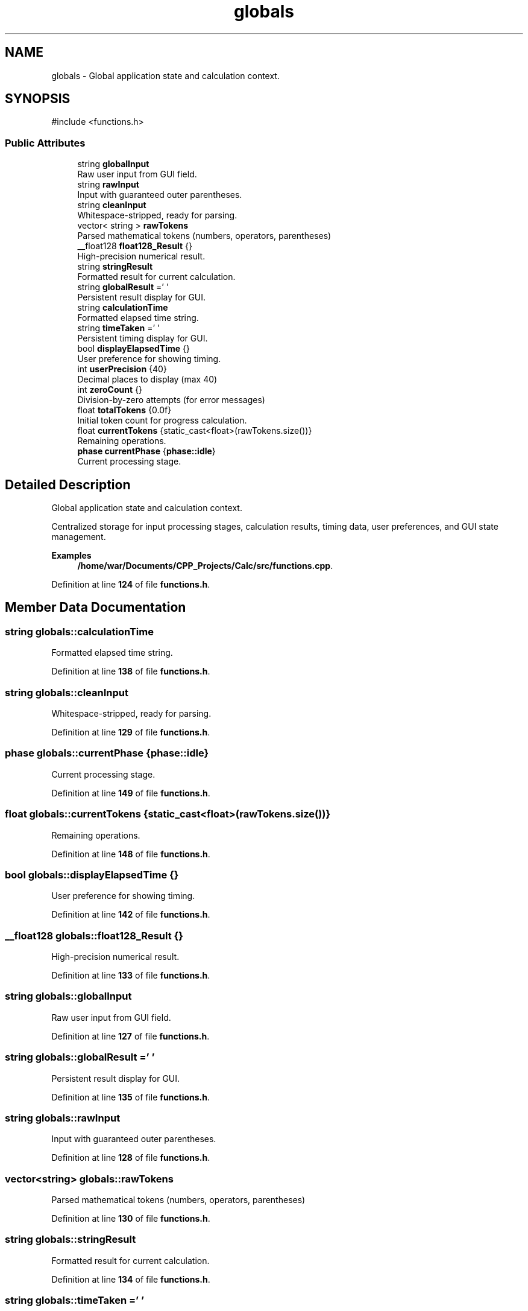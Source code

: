 .TH "globals" 3 "Version 1.0" "Calc_128" \" -*- nroff -*-
.ad l
.nh
.SH NAME
globals \- Global application state and calculation context\&.  

.SH SYNOPSIS
.br
.PP
.PP
\fR#include <functions\&.h>\fP
.SS "Public Attributes"

.in +1c
.ti -1c
.RI "string \fBglobalInput\fP"
.br
.RI "Raw user input from GUI field\&. "
.ti -1c
.RI "string \fBrawInput\fP"
.br
.RI "Input with guaranteed outer parentheses\&. "
.ti -1c
.RI "string \fBcleanInput\fP"
.br
.RI "Whitespace-stripped, ready for parsing\&. "
.ti -1c
.RI "vector< string > \fBrawTokens\fP"
.br
.RI "Parsed mathematical tokens (numbers, operators, parentheses) "
.ti -1c
.RI "__float128 \fBfloat128_Result\fP {}"
.br
.RI "High-precision numerical result\&. "
.ti -1c
.RI "string \fBstringResult\fP"
.br
.RI "Formatted result for current calculation\&. "
.ti -1c
.RI "string \fBglobalResult\fP =' '"
.br
.RI "Persistent result display for GUI\&. "
.ti -1c
.RI "string \fBcalculationTime\fP"
.br
.RI "Formatted elapsed time string\&. "
.ti -1c
.RI "string \fBtimeTaken\fP =' '"
.br
.RI "Persistent timing display for GUI\&. "
.ti -1c
.RI "bool \fBdisplayElapsedTime\fP {}"
.br
.RI "User preference for showing timing\&. "
.ti -1c
.RI "int \fBuserPrecision\fP {40}"
.br
.RI "Decimal places to display (max 40) "
.ti -1c
.RI "int \fBzeroCount\fP {}"
.br
.RI "Division-by-zero attempts (for error messages) "
.ti -1c
.RI "float \fBtotalTokens\fP {0\&.0f}"
.br
.RI "Initial token count for progress calculation\&. "
.ti -1c
.RI "float \fBcurrentTokens\fP {static_cast<float>(rawTokens\&.size())}"
.br
.RI "Remaining operations\&. "
.ti -1c
.RI "\fBphase\fP \fBcurrentPhase\fP {\fBphase::idle\fP}"
.br
.RI "Current processing stage\&. "
.in -1c
.SH "Detailed Description"
.PP 
Global application state and calculation context\&. 

Centralized storage for input processing stages, calculation results, timing data, user preferences, and GUI state management\&. 
.PP
\fBExamples\fP
.in +1c
\fB/home/war/Documents/CPP_Projects/Calc/src/functions\&.cpp\fP\&.
.PP
Definition at line \fB124\fP of file \fBfunctions\&.h\fP\&.
.SH "Member Data Documentation"
.PP 
.SS "string globals::calculationTime"

.PP
Formatted elapsed time string\&. 
.PP
Definition at line \fB138\fP of file \fBfunctions\&.h\fP\&.
.SS "string globals::cleanInput"

.PP
Whitespace-stripped, ready for parsing\&. 
.PP
Definition at line \fB129\fP of file \fBfunctions\&.h\fP\&.
.SS "\fBphase\fP globals::currentPhase {\fBphase::idle\fP}"

.PP
Current processing stage\&. 
.PP
Definition at line \fB149\fP of file \fBfunctions\&.h\fP\&.
.SS "float globals::currentTokens {static_cast<float>(rawTokens\&.size())}"

.PP
Remaining operations\&. 
.PP
Definition at line \fB148\fP of file \fBfunctions\&.h\fP\&.
.SS "bool globals::displayElapsedTime {}"

.PP
User preference for showing timing\&. 
.PP
Definition at line \fB142\fP of file \fBfunctions\&.h\fP\&.
.SS "__float128 globals::float128_Result {}"

.PP
High-precision numerical result\&. 
.PP
Definition at line \fB133\fP of file \fBfunctions\&.h\fP\&.
.SS "string globals::globalInput"

.PP
Raw user input from GUI field\&. 
.PP
Definition at line \fB127\fP of file \fBfunctions\&.h\fP\&.
.SS "string globals::globalResult =' '"

.PP
Persistent result display for GUI\&. 
.PP
Definition at line \fB135\fP of file \fBfunctions\&.h\fP\&.
.SS "string globals::rawInput"

.PP
Input with guaranteed outer parentheses\&. 
.PP
Definition at line \fB128\fP of file \fBfunctions\&.h\fP\&.
.SS "vector<string> globals::rawTokens"

.PP
Parsed mathematical tokens (numbers, operators, parentheses) 
.PP
Definition at line \fB130\fP of file \fBfunctions\&.h\fP\&.
.SS "string globals::stringResult"

.PP
Formatted result for current calculation\&. 
.PP
Definition at line \fB134\fP of file \fBfunctions\&.h\fP\&.
.SS "string globals::timeTaken =' '"

.PP
Persistent timing display for GUI\&. 
.PP
Definition at line \fB139\fP of file \fBfunctions\&.h\fP\&.
.SS "float globals::totalTokens {0\&.0f}"

.PP
Initial token count for progress calculation\&. 
.PP
Definition at line \fB147\fP of file \fBfunctions\&.h\fP\&.
.SS "int globals::userPrecision {40}"

.PP
Decimal places to display (max 40) 
.PP
Definition at line \fB143\fP of file \fBfunctions\&.h\fP\&.
.SS "int globals::zeroCount {}"

.PP
Division-by-zero attempts (for error messages) 
.PP
Definition at line \fB146\fP of file \fBfunctions\&.h\fP\&.

.SH "Author"
.PP 
Generated automatically by Doxygen for Calc_128 from the source code\&.
